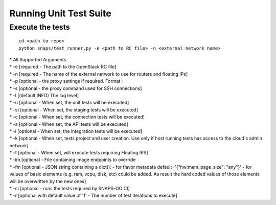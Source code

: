 Running Unit Test Suite
=======================

Execute the tests
-----------------

::

    cd <path to repo>
    python snaps/test_runner.py -e <path to RC file> -n <external network name>

| \* All Supported Arguments
| \* -e [required - The path to the OpenStack RC file]
| \* -n [required - The name of the external network to use for routers
  and floating IPs]
| \* -p [optional - the proxy settings if required. Format :
| \* -s [optional - the proxy command used for SSH connections]
| \* -l [(default INFO) The log level]
| \* -u [optional - When set, the unit tests will be executed]
| \* -st [optional - When set, the staging tests will be executed]
| \* -c [optional - When set, the connection tests will be executed]
| \* -a [optional - When set, the API tests will be executed]
| \* -i [optional - When set, the integration tests will be executed]
| \* -k [optional - When set, tests project and user creation. Use only
  if host running tests has access to the cloud's admin network]
| \* -f [optional - When set, will execute tests requiring Floating
  IPS]
| \* -im [optional - File containing image endpoints to override
| \* -fm [optional - JSON string containing a dict(): - for flavor metadata default='{\"hw:mem_page_size\": \"any\"}'
                                                      - for values of basic elements (e.g. ram, vcpu, disk, etc) could be added.
                                                        As result the hard coded values of those elements will be overwritten by the new ones]
| \* -ci [optional - runs the tests required by SNAPS-OO CI]
| \* -r [optional with default value of '1' - The number of test iterations to execute]
